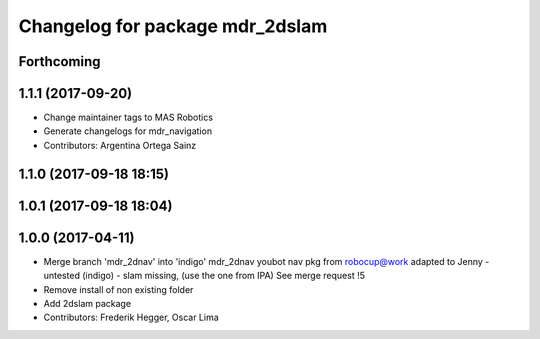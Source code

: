 ^^^^^^^^^^^^^^^^^^^^^^^^^^^^^^^^
Changelog for package mdr_2dslam
^^^^^^^^^^^^^^^^^^^^^^^^^^^^^^^^

Forthcoming
-----------

1.1.1 (2017-09-20)
------------------
* Change maintainer tags to MAS Robotics
* Generate changelogs for mdr_navigation
* Contributors: Argentina Ortega Sainz

1.1.0 (2017-09-18 18:15)
------------------------

1.0.1 (2017-09-18 18:04)
------------------------

1.0.0 (2017-04-11)
------------------
* Merge branch 'mdr_2dnav' into 'indigo'
  mdr_2dnav
  youbot nav pkg from robocup@work adapted to Jenny
  - untested (indigo)
  - slam missing, (use the one from IPA)
  See merge request !5
* Remove install of non existing folder
* Add 2dslam package
* Contributors: Frederik Hegger, Oscar Lima
